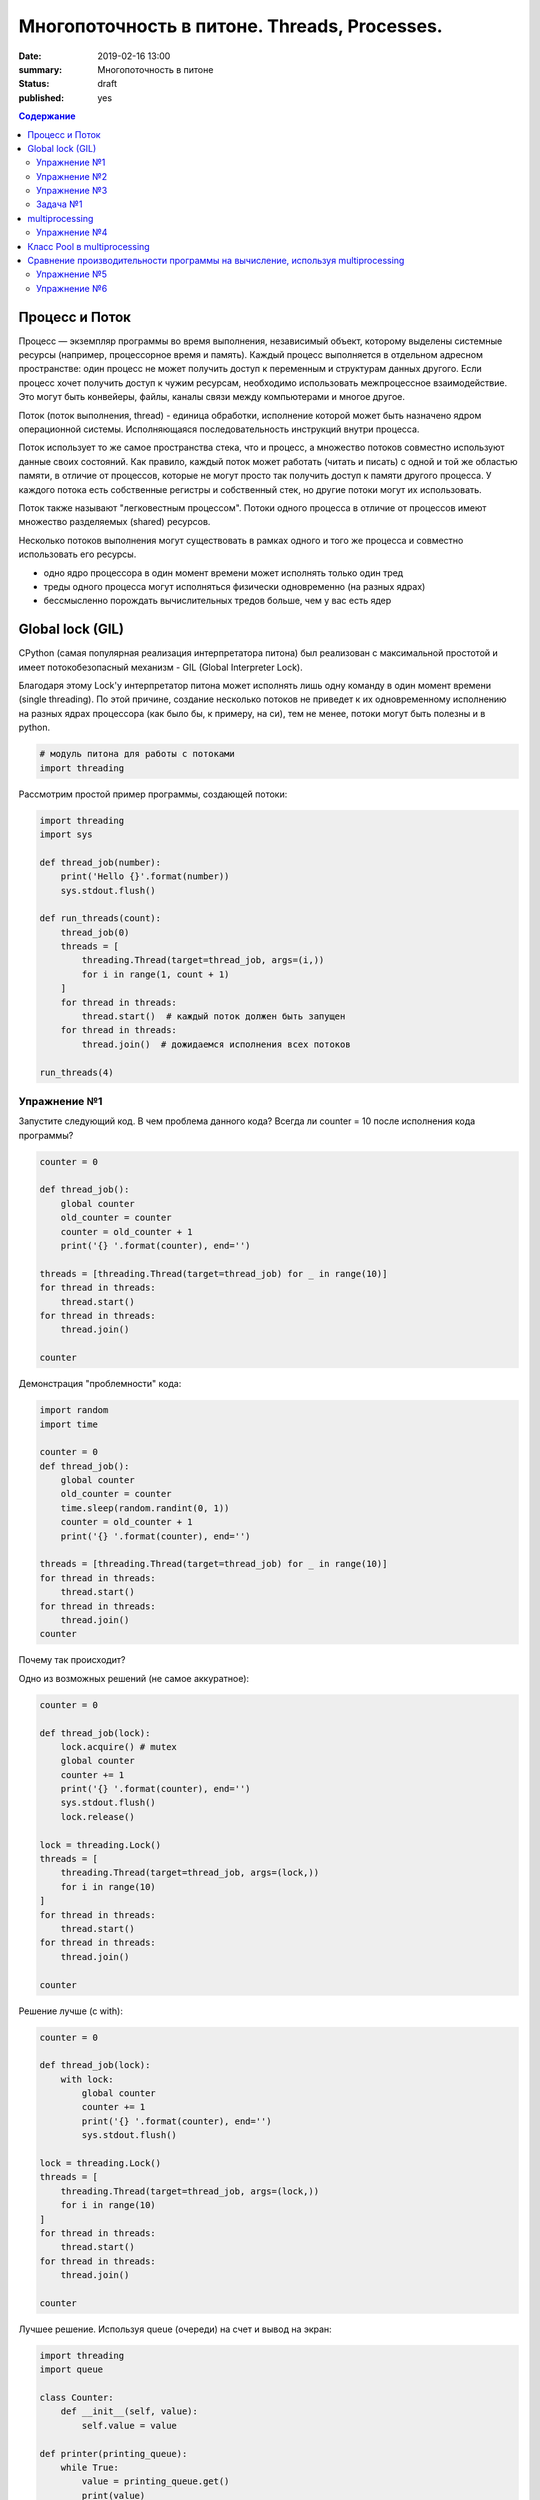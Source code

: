 
Многопоточность в питоне. Threads, Processes.
############################################

:date: 2019-02-16 13:00
:summary: Многопоточность в питоне
:status: draft
:published: yes

.. default-role:: code

.. contents:: Содержание


.. role:: python(code)
   :language: python


Процесс и Поток
===============

Процесс — экземпляр программы во время выполнения, независимый объект, которому выделены системные ресурсы (например, процессорное время и память). Каждый процесс выполняется в отдельном адресном пространстве: один процесс не может получить доступ к переменным и структурам данных другого. Если процесс хочет получить доступ к чужим ресурсам, необходимо использовать межпроцессное взаимодействие. Это могут быть конвейеры, файлы, каналы связи между компьютерами и многое другое.

Поток (поток выполнения, thread) - единица обработки, исполнение которой
может быть назначено ядром операционной системы. Исполняющаяся
последовательность инструкций внутри процесса.

Поток использует то же самое пространства стека, что и процесс, а множество потоков совместно используют данные своих состояний. Как правило, каждый поток может работать (читать и писать) с одной и той же областью памяти, в отличие от процессов, которые не могут просто так получить доступ к памяти другого процесса. У каждого потока есть собственные регистры и собственный стек, но другие потоки могут их использовать.

Поток также называют "легковестным процессом". Потоки одного процесса в отличие от процессов имеют множество разделяемых (shared) ресурсов.

.. image:: https://www.google.com/url?sa=i&rct=j&q=&esrc=s&source=images&cd=&cad=rja&uact=8&ved=2ahUKEwizl5Wi97_gAhVE-yoKHebDCdgQjRx6BAgBEAU&url=http%3A%2F%2Fwww.intuit.ru%2Fstudies%2Fprofessional_skill_improvements%2F1797%2Fcourses%2F497%2Flecture%2F11284&psig=AOvVaw3kqTiQdLxpI2s-Vw8ci8sd&ust=1550395410978798
   :width: 500
   :align: center

Несколько потоков выполнения могут существовать в рамках одного и того
же процесса и совместно использовать его ресурсы.

-  одно ядро процессора в один момент времени может исполнять только
   один тред
-  треды одного процесса могут исполняться физически одновременно (на
   разных ядрах)
-  бессмысленно порождать вычислительных тредов больше, чем у вас есть
   ядер

Global lock (GIL)
=================

CPython (самая популярная реализация интерпретатора питона) был
реализован с максимальной простотой и имеет потокобезопасный механизм -
GIL (Global Interpreter Lock).

.. image:: https://www.google.com/url?sa=i&rct=j&q=&esrc=s&source=images&cd=&cad=rja&uact=8&ved=2ahUKEwjZ1rXc-b_gAhWps4sKHY2MAgEQjRx6BAgBEAU&url=https%3A%2F%2Fuwpce-pythoncert.github.io%2FSystemDevelopment%2Fthreading-multiprocessing.html&psig=AOvVaw2Il1rWFneHRGlOkk4iYZUT&ust=1550396099649008
   :width: 500
   :align: center

Благодаря этому Lock'у интерпретатор питона может исполнять лишь одну
команду в один момент времени (single threading). По этой причине,
создание несколько потоков не приведет к их одновременному исполнению на
разных ядрах процессора (как было бы, к примеру, на си), тем не менее, потоки могут быть полезны и в python.

.. code:: python

    # модуль питона для работы с потоками
    import threading

Рассмотрим простой пример программы, создающей потоки:

.. code:: python

    import threading
    import sys
    
    def thread_job(number):
        print('Hello {}'.format(number))
        sys.stdout.flush()
    
    def run_threads(count):
        thread_job(0)
        threads = [
            threading.Thread(target=thread_job, args=(i,))
            for i in range(1, count + 1)
        ]
        for thread in threads:
            thread.start()  # каждый поток должен быть запущен
        for thread in threads:
            thread.join()  # дожидаемся исполнения всех потоков
    
    run_threads(4)


Упражнение №1
-------------

Запустите следующий код. В чем проблема данного кода? Всегда ли counter
= 10 после исполнения кода программы?

.. code:: python

    counter = 0
    
    def thread_job():
        global counter
        old_counter = counter
        counter = old_counter + 1
        print('{} '.format(counter), end='')
    
    threads = [threading.Thread(target=thread_job) for _ in range(10)]
    for thread in threads:
        thread.start()
    for thread in threads:
        thread.join()
    
    counter


Демонстрация "проблемности" кода:

.. code:: python

    import random
    import time
    
    counter = 0
    def thread_job():
        global counter
        old_counter = counter
        time.sleep(random.randint(0, 1))
        counter = old_counter + 1
        print('{} '.format(counter), end='')
    
    threads = [threading.Thread(target=thread_job) for _ in range(10)]
    for thread in threads:
        thread.start()
    for thread in threads:
        thread.join()
    counter


Почему так происходит?


Одно из возможных решений (не самое аккуратное):

.. code:: python

    counter = 0
    
    def thread_job(lock):
        lock.acquire() # mutex
        global counter
        counter += 1
        print('{} '.format(counter), end='')
        sys.stdout.flush()
        lock.release()
    
    lock = threading.Lock()
    threads = [
        threading.Thread(target=thread_job, args=(lock,))
        for i in range(10)
    ]
    for thread in threads:
        thread.start()
    for thread in threads:
        thread.join()
    
    counter

Решение лучше (с with):

.. code:: python

    counter = 0
    
    def thread_job(lock):
        with lock:
            global counter
            counter += 1
            print('{} '.format(counter), end='')
            sys.stdout.flush()
    
    lock = threading.Lock()
    threads = [
        threading.Thread(target=thread_job, args=(lock,))
        for i in range(10)
    ]
    for thread in threads:
        thread.start()
    for thread in threads:
        thread.join()
    
    counter


Лучшее решение. Используя queue (очереди) на счет и вывод на экран:

.. code:: python

    import threading
    import queue
    
    class Counter:
        def __init__(self, value):
            self.value = value
    
    def printer(printing_queue):
        while True:
            value = printing_queue.get()
            print(value)
            printing_queue.task_done()
    
    def calculator(counter, calculation_queue, printing_queue):
        while True:
            delta = calculation_queue.get()
            counter.value += delta
            printing_queue.put(counter.value)
            calculation_queue.task_done()
    
    def delta_generator(calculation_queue):
        calculation_queue.put(1)
    
    # Main
    printing_queue = queue.Queue()
    printer_daemon = threading.Thread(
        target=printer,
        args=(printing_queue,),
        daemon=True
    )
    printer_daemon.start()
    
    counter = Counter(0)
    calculation_queue = queue.Queue()
    calculator_daemon = threading.Thread(
        target=calculator,
        args=(counter, calculation_queue, printing_queue),
        daemon=True
    )
    calculator_daemon.start()
    
    workers = [
        threading.Thread(target=delta_generator, args=(calculation_queue,))
        for _ in range(10)
    ]
    for worker in workers:
        worker.start()
    for worker in workers:
        worker.join()
    
    calculation_queue.join()
    printing_queue.join()


-  ошибки в многопоточном коде - одни из самых неприятных
-  модуль queue позволяет на порядок меньше думать и ошибаться, это
   самый pythonic способ писать многопоточный код


Упражнение №2
-------------

Написать программу, которая будет находить сумму чисел массива с
использованием N тредов. Запустить с разным параметром N.
Убедиться, что несмотря на увеличение N, ускорения подсчета не происходит - влияние GIL (Lock) на исполнение.
**Вычисления** распараллеливать бессмысленно.

Тем не менее, существуют сценарии, при которых использование потоков оправдано!

Упражнение №3
-------------

Запустите на исполнение. Объясните, почему получаем ускорение (в отличие
от предыдущего примера)

.. code:: python

    import urllib.request
    
    urls = [
        'https://www.yandex.ru', 'https://www.google.com',
        'https://habrahabr.ru', 'https://www.python.org',
        'https://isocpp.org',
    ]
    
    def read_url(url):
        with urllib.request.urlopen(url) as u:
            return u.read()

.. code:: python

    %%timeit
    for url in urls:
        read_url(url)

Треды очень уместны, если в коде есть блокирующие операции (ввод-вывод,
сетевые взаимодействия). Также, удобно разбивать логические
процессы по тредам (анимация, графический интерфейс, и тд),
хоть и не всегда это может привести к ускорению.

Рассмотрим действительно полезный сценарий использования модуля **threading**.

Задача №1
---------

Иногда бывает нужно узнать доступность набора ip адресов. Неэффективный
вариант представлен ниже.

Реализуйте то же самое, но используя threading.

.. code:: python

    import os, re
    
    received_packages = re.compile(r"(\d) received")
    status = ("no response", "alive but losses", "alive")
    
    for suffix in range(20, 30):
        ip = "192.168.178."+str(suffix)
        ping_out = os.popen("ping -q -c2 "+ip, "r")  # получение вердикта
        print("... pinging ", ip)
        while True:
            line = ping_out.readline()
            if not line:
                break
            n_received = received_packages.findall(line)
            if n_received:
                print(ip + ": " + status[int(n_received[0])])


multiprocessing
===============

Модуль для работы с процессами. Создание, управление и т. д.

Как мы убедились ранее, GIL не позволяет использовать одному процессу использовать мощности всей
системы (исполнять несколько потоков одновременно на нескольких ядрах).
Но можно создать несколько процессов и каждый будет исполняться на своем
ядре.

.. code:: python

    import multiprocessing

Интерфейс (api) строится аналогично threading. Модуль позволяет полностью
использовать мощности многоядерных процессоров.

Но нужно понимать, что создание новых процессов более затратно по времени, чем
создание новых потоков.

Упражнение №4
-------------

Запустите код. Объясните почему так происходит: LIST - пуст.

.. code:: python

    import multiprocessing
    
    LIST = []
    
    def worker():
        LIST.append('item')
        
    processes = [
        multiprocessing.Process(target=worker)
        for _ in range(5)
    ]
    
    for p in processes:
        p.start()
    for p in processes:
        p.join()
        
    LIST


Как организовать общение между процессами:

.. code:: python

    from multiprocessing import Process, Queue
    
    def f(q):
        q.put([42, None, 'hello'])
    
    q = Queue()
    p = Process(target=f, args=(q,))
    p.start()
    p.join()
    print(q.get())


Использование очередей позволяет улучшить читаемость кода и уменьшить количество ошибок.
Всегда старайтесь использовать очереди при многопоточном/многопроцессорном программировании.

Пример, демонстрирующий взаимодействие процессов.

Каждый из процессов записывает в очередь случайную строку. Результат
выводится на экран:

.. code:: python

    import multiprocessing as mp
    import random
    import string
    
    random.seed(123)
    
    # Define an output queue
    output = mp.Queue()
    
    # define a example function
    def rand_string(length, output):
        """ Generates a random string of numbers, lower- and uppercase chars. """
        rand_str = ''.join(random.choice(
                            string.ascii_lowercase
                            + string.ascii_uppercase
                            + string.digits)
                       for i in range(length))
        output.put(rand_str)
    
    # Setup a list of processes that we want to run
    processes = [mp.Process(target=rand_string, args=(5, output)) for x in range(4)]
    
    # Run processes
    for p in processes:
        p.start()
    
    # Exit the completed processes
    for p in processes:
        p.join()
    
    # Get process results from the output queue
    results = [output.get() for p in processes]
    
    print(results)

Класс Pool в multiprocessing
============================

Класс Pool - удобный механизм распараллеливания выполнения функций,
распределения входных данных по процессам и т. д.

Наиболее интересные функции: \* Pool.apply \* Pool.map \*
Pool.apply\_async \* Pool.map\_async

apply, map работают аналогично питоновским built-in apply, map.

Как работает Pool можно понять на примере:

.. code:: python

    def cube(x):
        return x**3
    
    pool = mp.Pool(processes=4)  # создаем пул из 4 процессов
    # в apply можно передать несколько аргументов
    results = [pool.apply(cube, args=(x,)) for x in range(1,7)]  # раскидываем числа от 1 до 7 по 4 процессам
    print(results)
    
    pool = mp.Pool(processes=4)
    # то же самое, но с map. разбивает итерируемый объект (range(1,7)) на chunks и раскидывает аргументы по процессам
    results = pool.map(cube, range(1,7))
    print(results)


map, apply - блокирующие вызовы. Главная программа будет заблокирована,
пока процесс не выполнит работу.

map\_async, apply\_async - неблокирующие. При их вызове, они сразу
возвращают управление в главную программу (возвращают ApplyResult как
результат). Метод get() объекта ApplyResult блокирует основной поток,
пока функция не будет выполнена.

.. code:: python

    pool = mp.Pool(processes=4)
    results = [pool.apply_async(cube, args=(x,)) for x in range(1,7)]
    output = [p.get() for p in results]
    print(output)


Сравнение производительности программы на вычисление, используя multiprocessing
===============================================================================

Kernel Density Estimation (Ядерная оценка плотности)

**Задача ставится следующим образом**:

Существуют объекты (samples) в пространстве распределенные по некоторому
закону. Наша задача оценить плотность вероятности в заданной точке

Оценим плотность вероятности методом окна Парзена.

.. code:: python

    import numpy as np
    
    def parzen_estimation(x_samples, point_x, h):
        """
        Implementation of a hypercube kernel for Parzen-window estimation.
    
        Keyword arguments:
            x_sample:training sample, 'd x 1'-dimensional numpy array
            x: point x for density estimation, 'd x 1'-dimensional numpy array
            h: window width
    
        Returns the predicted pdf as float.
    
        """
        k_n = 0
        for row in x_samples:
            x_i = (point_x - row[:,np.newaxis]) / (h)
            for row in x_i:
                if np.abs(row) > (1/2):
                    break
            else:
                k_n += 1
        return (k_n / len(x_samples)) / (h**point_x.shape[1])

Пример использования (окно: 0.1):

.. code:: python

    X_inside = np.array([[0,0,0],[0.2,0.2,0.2],[0.1, -0.1, -0.3]])
    
    X_outside = np.array([[-1.2,0.3,-0.3],[0.8,-0.82,-0.9],[1, 0.6, -0.7],
                          [0.8,0.7,0.2],[0.7,-0.8,-0.45],[-0.3, 0.6, 0.9],
                          [0.7,-0.6,-0.8]])
    
    point_x = np.array([[0],[0],[0]])
    X_all = np.vstack((X_inside,X_outside))
    
    print('p(x) =', parzen_estimation(X_all, point_x, h=1))

Сгенерируем данные:

.. code:: python

    import numpy as np
    
    np.random.seed(123)
    
    # Generate random 2D-patterns
    mu_vec = np.array([0,0])
    cov_mat = np.array([[1,0],[0,1]])
    x_2Dgauss = np.random.multivariate_normal(mu_vec, cov_mat, 10000)

Вопрос заключается в том, какой размер окна выбрать для лучшего
приближения. Изменим функцию parzen\_estimation, чтобы она возвращала
дополнительно размер окна:

.. code:: python

    def parzen_estimation(x_samples, point_x, h):
        k_n = 0
        for row in x_samples:
            x_i = (point_x - row[:,np.newaxis]) / (h)
            for row in x_i:
                if np.abs(row) > (1/2):
                    break
            else:
                k_n += 1
        return (h, (k_n / len(x_samples)) / (h**point_x.shape[1]))

Однопоточный алгоритм вычисления для нескольких окон:

.. code:: python

    def serial(samples, x, widths):
        return [parzen_estimation(samples, x, w) for w in widths]

Упражнение №5
-------------

Написать многопоточный вариант, используя Pool.apply\_async.

.. code:: python

    def multiprocess(processes, samples, x, widths):
        # TODO:
        results = ...
        return results

Запустить и посмотрим на результаты

.. code:: python

    point_x = np.array([[0],[0]])
    widths = np.linspace(1.0, 1.2, 100)

.. code:: python

    import timeit
    
    mu_vec = np.array([0,0])
    cov_mat = np.array([[1,0],[0,1]])
    n = 10000
    
    x_2Dgauss = np.random.multivariate_normal(mu_vec, cov_mat, n)
    
    benchmarks = []
    
    benchmarks.append(timeit.Timer('serial(x_2Dgauss, point_x, widths)',
                'from __main__ import serial, x_2Dgauss, point_x, widths').timeit(number=1))
    
    benchmarks.append(timeit.Timer('multiprocess(2, x_2Dgauss, point_x, widths)',
                'from __main__ import multiprocess, x_2Dgauss, point_x, widths').timeit(number=1))
    
    benchmarks.append(timeit.Timer('multiprocess(4, x_2Dgauss, point_x, widths)',
                'from __main__ import multiprocess, x_2Dgauss, point_x, widths').timeit(number=1))

Упражнение №6
-------------

отобразить benchmarks на графике (matplotlib.pyplot)

При написании программ с использованием модуля **multiprocessing** нужно
помнить, что:

-  передача данных между процессами - это дорого
-  если задача легкая, а данные тяжелые, то возможно лучше ничего не
   параллелить
-  нет ограничения в виде GIL, можно легко параллелить тяжелые
   независимые задачи
